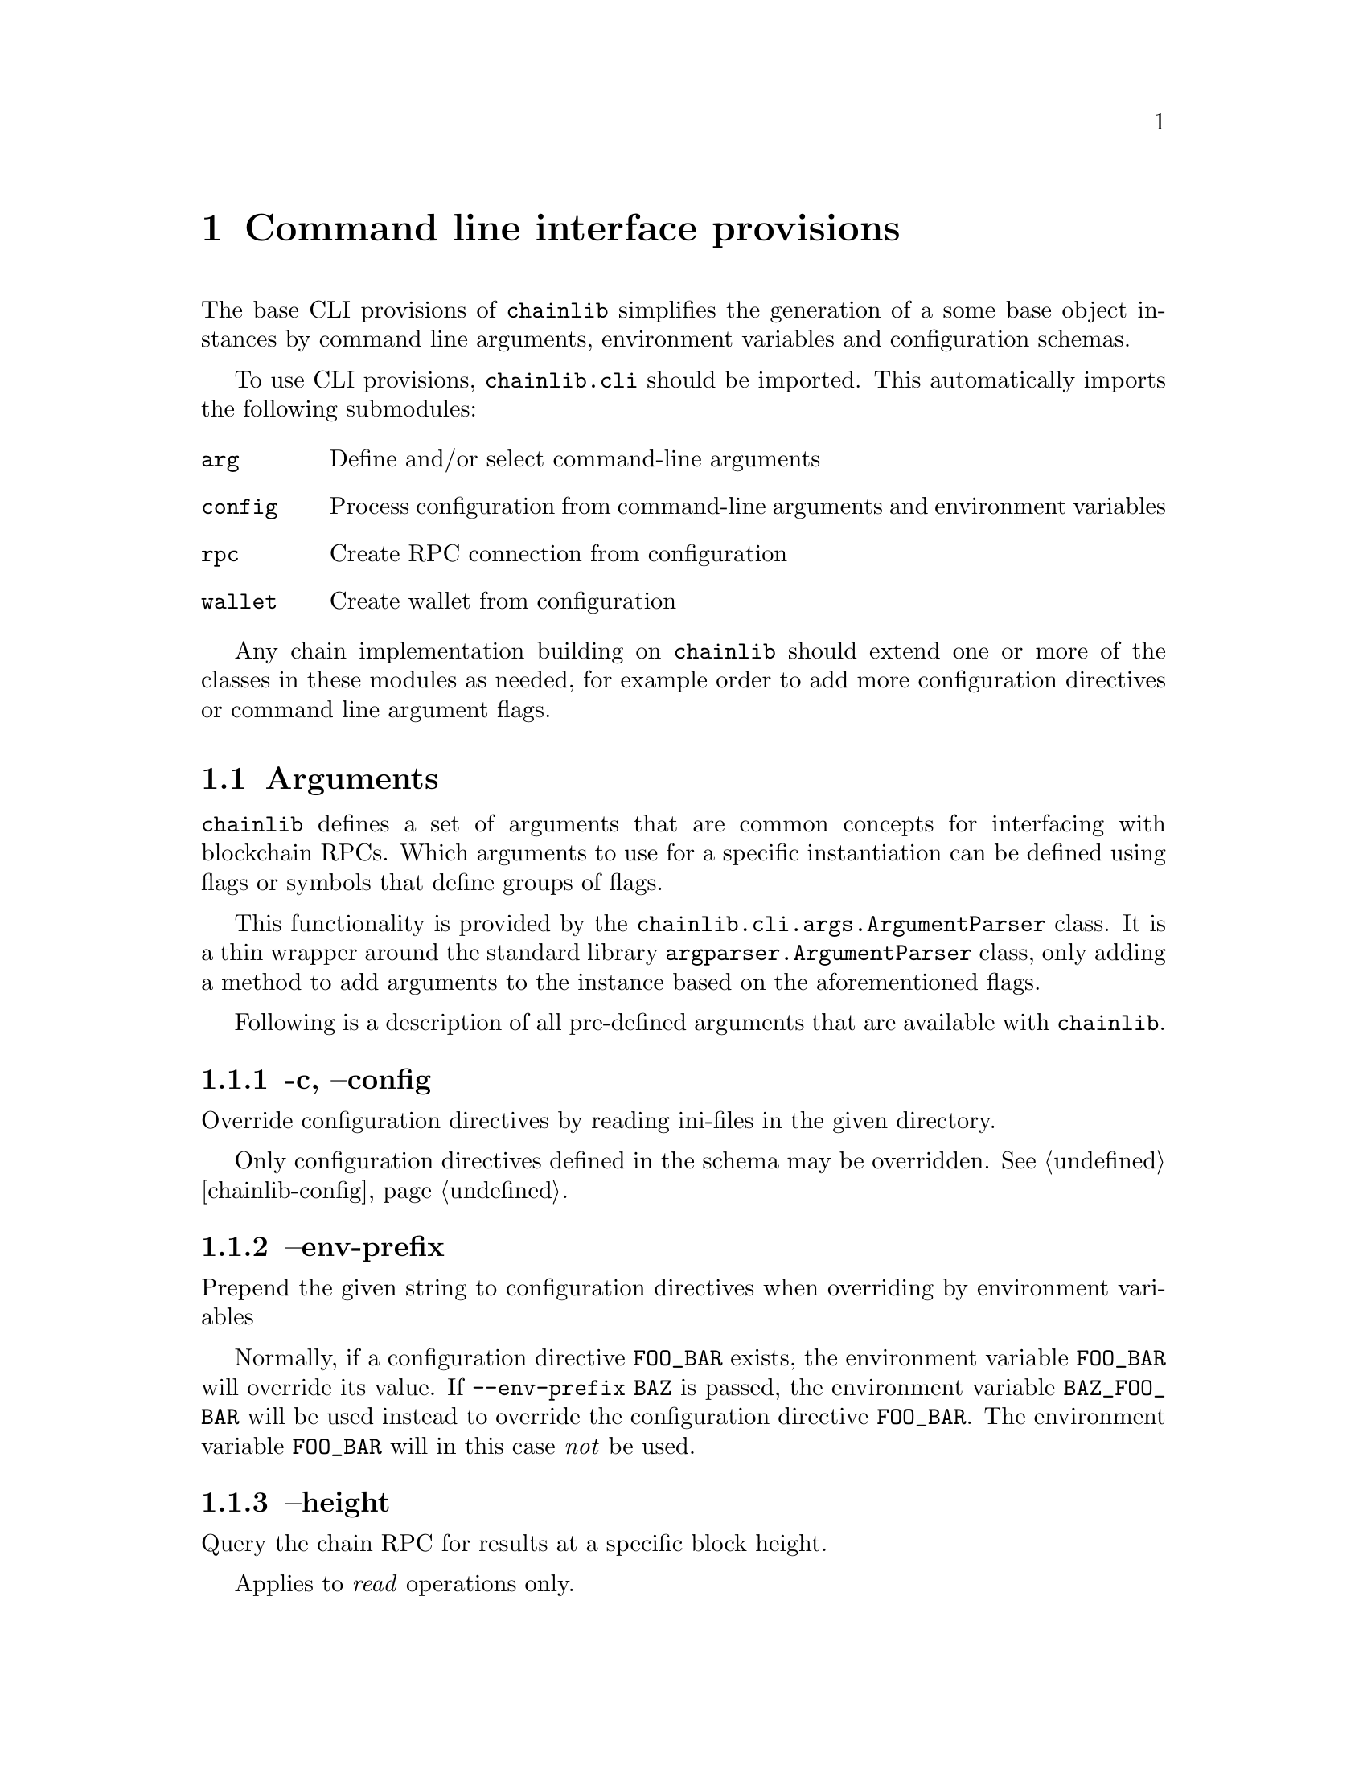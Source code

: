 @chapter Command line interface provisions

The base CLI provisions of @code{chainlib} simplifies the generation of a some base object instances by command line arguments, environment variables and configuration schemas.

To use CLI provisions, @code{chainlib.cli} should be imported. This automatically imports the following submodules:

@table @code
@item arg
Define and/or select command-line arguments
@item config
Process configuration from command-line arguments and environment variables
@item rpc
Create RPC connection from configuration
@item wallet
Create wallet from configuration
@end table

Any chain implementation building on @code{chainlib} should extend one or more of the classes in these modules as needed, for example order to add more configuration directives or command line argument flags.


@section Arguments

@code{chainlib} defines a set of arguments that are common concepts for interfacing with blockchain RPCs. Which arguments to use for a specific instantiation can be defined using flags or symbols that define groups of flags.

This functionality is provided by the @code{chainlib.cli.args.ArgumentParser} class. It is a thin wrapper around the standard library @code{argparser.ArgumentParser} class, only adding a method to add arguments to the instance based on the aforementioned flags.

Following is a description of all pre-defined arguments that are available with @code{chainlib}.


@subsection -c, --config

Override configuration directives by reading ini-files in the given directory.

Only configuration directives defined in the schema may be overridden. @xref{chainlib-config}.


@subsection --env-prefix

Prepend the given string to configuration directives when overriding by environment variables

Normally, if a configuration directive @code{FOO_BAR} exists, the environment variable @code{FOO_BAR} will override its value. If @code{--env-prefix BAZ} is passed, the environment variable @code{BAZ_FOO_BAR} will be used instead to override the configuration directive @code{FOO_BAR}. The environment variable @code{FOO_BAR} will in this case @emph{not} be used.


@subsection --height

Query the chain RPC for results at a specific block height.

Applies to @emph{read} operations only.


@subsection -i, --chain-spec

Chain specification string for the blockchain connection.

This informs the implementing code about the architecture and deployment of the blockchain network. It can also be relevant when creating signatures for the network (e.g. the EIP155 signature scheme for EVM).

@subsection --fee-limit

Use the exact given fee multiplier to calculate the final bid to get transaction executed on the network.

How the fee semantics are employed depend on the chain implementation, but the final resulting bid @emph{must always} be the product of @code{price * limit}.

If @emph{not} defined, the multiplier will be retrieved using the fees provider defined by the implementation.


@subsection --fee-price

Use the exact given fee price as factor to calculate bid to get transaction executed on the network.

How the fee semantics are employed depend on the chain implementation, but the final resulting bid @emph{must always} be the product of @code{price * limit}.

If @emph{not} defined, the current recommended price will be retrieved from the fees provider defined by the implementation.


@subsection -n, --namespace

Append the given namespace to implicit configuration override paths.

For example, if linux xdg-basedir path is used, a namespace argument of @code{foo} in implementation domain @code{bar} will result in the configuration override path @code{$HOME/.config/bar/foo}.


@subsection --nonce

Start at the exact given nonce for the query.

If @emph{not} defined, the next nonce will be retrieved from the nonce provider defined by the implementation.


@subsection -p, --provider

URL of the chain RPC provider.


@subsection -s, --send

CLI tools building on chainlib should @emph{never} submit to the network by default. Instead, resulting transactions ready for network submission should be output to terminal.

If the implementation wishes to allow the user to directly send to the network, the @code{-s}  flag @emph{must} be used for this purpose.


@subsection --seq

By default, a random RPC id will be generated for every RPC call.

However, some RPCs will only allow sequential serial numbers to be used as RPC ids, in which case this flag should be used.


@subsection --raw

Generate output suitable for passing to another command (e.g. UNIX pipes).


@subsection --rpc-auth

Tells the implementer which RPC authentication scheme to use (e.g. "basic" for http basic).


@subsection --rpc-credentials

Tells the implemented wich RPC authentication credentials to use for selected rpc authentication scheme (e.g. "foo:bar" for user foo pass bar in scheme "basic" a.k.a. http basic).

Credentials may for example also be a single value, like a private key, depending on the scheme and implementation.


@subsection --rpc-dialect

Tells the implementer to optimize query, result and error reporting for the specific chain RPC backend dialect.


@subsection -u, --unsafe

Allow arguments with blockchain addresses that are not checksum protected.


@subsection -v, -vv

Defines logging verbosity.

Specifically, @code{-v} will set loglevel to @code{INFO}, wheres @code{-vv} will set loglevel to @code{DEBUG}.

Default loglevel is up to the implementer, but it is advisable to keep it at @code{WARNING}.


@subsection -w, -ww

Toggles blocking in relation to chain RPC calls.

If @code{-w} is set, the implementer should only block to obtain the result of the @emph{last, and as few as possible preceding} RPC transactions. 

If @code{-ww} is set, the implementer should block to retrieve the results of @emph{all} of the preceding RPC transactions.

If the implementation consists of a single transaction, the effect of @code{-w} and @code{-ww} will always be the same. Nonetheless, the implementation will be forced to provide both arguments.

If neither flag is set, the typical consequence is that the network transaction hash of the last transaction will be returned.


@subsection -y, --key-file

Read private key from the given key file.



